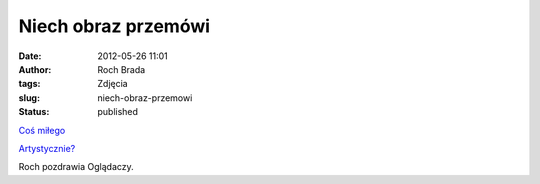 Niech obraz przemówi
####################
:date: 2012-05-26 11:01
:author: Roch Brada
:tags: Zdjęcia
:slug: niech-obraz-przemowi
:status: published

.. raw:: html

   <div class="separator" style="clear: both; text-align: center;">

`Coś miłego <http://www.flickr.com/photos/gusioo/7272248928/>`__

.. raw:: html

   </div>

.. raw:: html

   <div class="separator" style="clear: both; text-align: center;">

`Artystycznie? <http://www.flickr.com/photos/gusioo/7272246164/>`__

.. raw:: html

   </div>

Roch pozdrawia Oglądaczy.

.. raw:: html

   </p>
